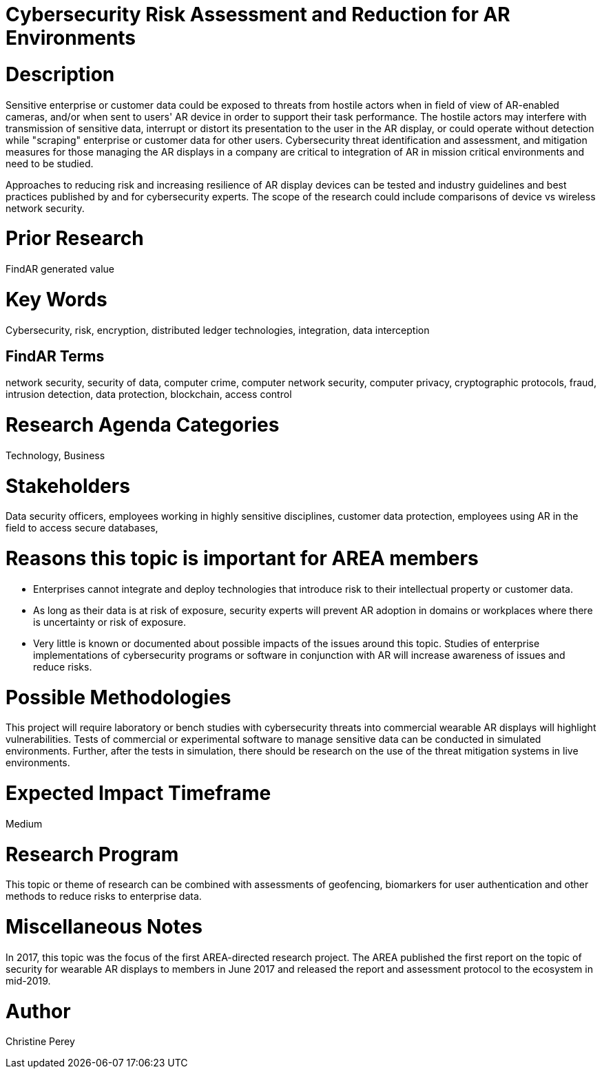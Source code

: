 
[[ra-Tcybersecurity5-riskassessmentreduction]]

# Cybersecurity Risk Assessment and Reduction for AR Environments

# Description
Sensitive enterprise or customer data could be exposed to threats from hostile actors when in field of view of AR-enabled cameras, and/or when sent to users' AR device in order to support their task performance. The hostile actors may interfere with transmission of sensitive data, interrupt or distort its presentation to the user in the AR display, or could operate without detection while "scraping" enterprise or customer data for other users. Cybersecurity threat identification and assessment, and mitigation measures for those managing the AR displays in a company are critical to integration of AR in mission critical environments and need to be studied.

Approaches to reducing risk and increasing resilience of AR display devices can be tested and industry guidelines and best practices published by and for cybersecurity experts. The scope of the research could include comparisons of device vs wireless network security.

# Prior Research
FindAR generated value

# Key Words
Cybersecurity, risk, encryption, distributed ledger technologies, integration, data interception

## FindAR Terms
network security, security of data, computer crime, computer network security, computer privacy, cryptographic protocols, fraud, intrusion detection, data protection, blockchain, access control

# Research Agenda Categories
Technology, Business

# Stakeholders
Data security officers, employees working in highly sensitive disciplines, customer data protection, employees using AR in the field to access secure databases,

# Reasons this topic is important for AREA members
- Enterprises cannot integrate and deploy technologies that introduce risk to their intellectual property or customer data.
- As long as their data is at risk of exposure, security experts will prevent AR adoption in domains or workplaces where there is uncertainty or risk of exposure.
- Very little is known or documented about possible impacts of the issues around this topic. Studies of enterprise implementations of cybersecurity programs or software in conjunction with AR will increase awareness of issues and reduce risks.

# Possible Methodologies
This project will require laboratory or bench studies with cybersecurity threats into commercial wearable AR displays will highlight vulnerabilities. Tests of commercial or experimental software to manage sensitive data can be conducted in simulated environments. Further, after the tests in simulation, there should be research on the use of the threat mitigation systems in live environments.

# Expected Impact Timeframe
Medium

# Research Program
This topic or theme of research can be combined with assessments of geofencing, biomarkers for user authentication and other methods to reduce risks to enterprise data.

# Miscellaneous Notes
In 2017, this topic was the focus of the first AREA-directed research project. The AREA published the first report on the topic of security for wearable AR displays to members in June 2017 and released the report and assessment protocol to the ecosystem in mid-2019.

# Author
Christine Perey
